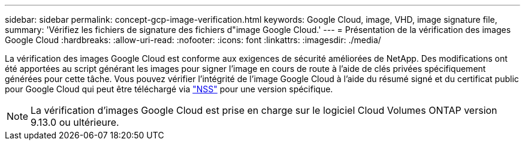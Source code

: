 ---
sidebar: sidebar 
permalink: concept-gcp-image-verification.html 
keywords: Google Cloud, image, VHD, image signature file, 
summary: 'Vérifiez les fichiers de signature des fichiers d"image Google Cloud.' 
---
= Présentation de la vérification des images Google Cloud
:hardbreaks:
:allow-uri-read: 
:nofooter: 
:icons: font
:linkattrs: 
:imagesdir: ./media/


[role="lead"]
La vérification des images Google Cloud est conforme aux exigences de sécurité améliorées de NetApp. Des modifications ont été apportées au script générant les images pour signer l'image en cours de route à l'aide de clés privées spécifiquement générées pour cette tâche. Vous pouvez vérifier l'intégrité de l'image Google Cloud à l'aide du résumé signé et du certificat public pour Google Cloud qui peut être téléchargé via https://mysupport.netapp.com/site/products/all/details/cloud-volumes-ontap/downloads-tab["NSS"^] pour une version spécifique.


NOTE: La vérification d'images Google Cloud est prise en charge sur le logiciel Cloud Volumes ONTAP version 9.13.0 ou ultérieure.
